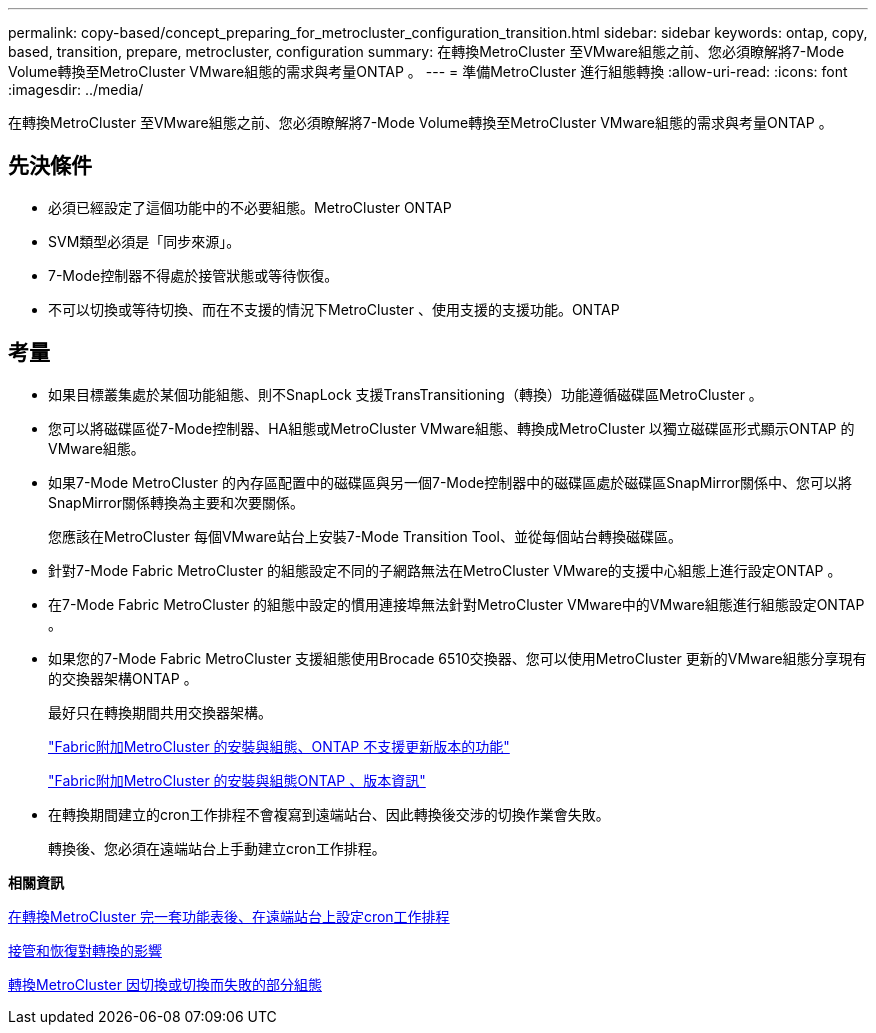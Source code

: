 ---
permalink: copy-based/concept_preparing_for_metrocluster_configuration_transition.html 
sidebar: sidebar 
keywords: ontap, copy, based, transition, prepare, metrocluster, configuration 
summary: 在轉換MetroCluster 至VMware組態之前、您必須瞭解將7-Mode Volume轉換至MetroCluster VMware組態的需求與考量ONTAP 。 
---
= 準備MetroCluster 進行組態轉換
:allow-uri-read: 
:icons: font
:imagesdir: ../media/


[role="lead"]
在轉換MetroCluster 至VMware組態之前、您必須瞭解將7-Mode Volume轉換至MetroCluster VMware組態的需求與考量ONTAP 。



== 先決條件

* 必須已經設定了這個功能中的不必要組態。MetroCluster ONTAP
* SVM類型必須是「同步來源」。
* 7-Mode控制器不得處於接管狀態或等待恢復。
* 不可以切換或等待切換、而在不支援的情況下MetroCluster 、使用支援的支援功能。ONTAP




== 考量

* 如果目標叢集處於某個功能組態、則不SnapLock 支援TransTransitioning（轉換）功能遵循磁碟區MetroCluster 。
* 您可以將磁碟區從7-Mode控制器、HA組態或MetroCluster VMware組態、轉換成MetroCluster 以獨立磁碟區形式顯示ONTAP 的VMware組態。
* 如果7-Mode MetroCluster 的內存區配置中的磁碟區與另一個7-Mode控制器中的磁碟區處於磁碟區SnapMirror關係中、您可以將SnapMirror關係轉換為主要和次要關係。
+
您應該在MetroCluster 每個VMware站台上安裝7-Mode Transition Tool、並從每個站台轉換磁碟區。

* 針對7-Mode Fabric MetroCluster 的組態設定不同的子網路無法在MetroCluster VMware的支援中心組態上進行設定ONTAP 。
* 在7-Mode Fabric MetroCluster 的組態中設定的慣用連接埠無法針對MetroCluster VMware中的VMware組態進行組態設定ONTAP 。
* 如果您的7-Mode Fabric MetroCluster 支援組態使用Brocade 6510交換器、您可以使用MetroCluster 更新的VMware組態分享現有的交換器架構ONTAP 。
+
最好只在轉換期間共用交換器架構。

+
https://docs.netapp.com/ontap-9/topic/com.netapp.doc.dot-mcc-inst-cnfg-fabric/home.html["Fabric附加MetroCluster 的安裝與組態、ONTAP 不支援更新版本的功能"]

+
https://docs.netapp.com/us-en/ontap-metrocluster/install-fc/index.html["Fabric附加MetroCluster 的安裝與組態ONTAP 、版本資訊"]

* 在轉換期間建立的cron工作排程不會複寫到遠端站台、因此轉換後交涉的切換作業會失敗。
+
轉換後、您必須在遠端站台上手動建立cron工作排程。



*相關資訊*

xref:task_post_transition_task_for_a_metrocluster_configuration.adoc[在轉換MetroCluster 完一套功能表後、在遠端站台上設定cron工作排程]

xref:concept_impact_of_takeover_and_giveback_on_transition.adoc[接管和恢復對轉換的影響]

xref:task_transitioning_a_metrocluster_configuration_if_a_switchover_or_switchback_event_occurs.adoc[轉換MetroCluster 因切換或切換而失敗的部分組態]
